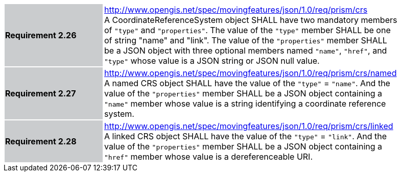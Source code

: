 [width="90%",cols="2,6"]
|===
|*Requirement 2.26* {set:cellbgcolor:#CACCCE} |
http://www.opengis.net/spec/movingfeatures/json/1.0/req/prism/crs +
A CoordinateReferenceSystem object SHALL have two mandatory members of `"type"` and `"properties"`.
The value of the `"type"` member SHALL be one of string "name" and "link".
The value of the `"properties"` member SHALL be a JSON object with three optional members
named `"name"`, `"href"`, and `"type"` whose value is a JSON string or JSON null value.
{set:cellbgcolor:#FFFFFF}
|*Requirement 2.27* {set:cellbgcolor:#CACCCE} |
http://www.opengis.net/spec/movingfeatures/json/1.0/req/prism/crs/named +
A named CRS object SHALL have the value of the `"type"` = `"name"`.
And the value of the `"properties"` member SHALL be a JSON object containing
a `"name"` member whose value is a string identifying a coordinate reference system.
{set:cellbgcolor:#FFFFFF}
|*Requirement 2.28* {set:cellbgcolor:#CACCCE} |
http://www.opengis.net/spec/movingfeatures/json/1.0/req/prism/crs/linked +
A linked CRS object SHALL have the value of the `"type"` = `"link"`.
And the value of the `"properties"` member SHALL be a JSON object containing
a `"href"` member whose value is a dereferenceable URI.
{set:cellbgcolor:#FFFFFF}
|===
